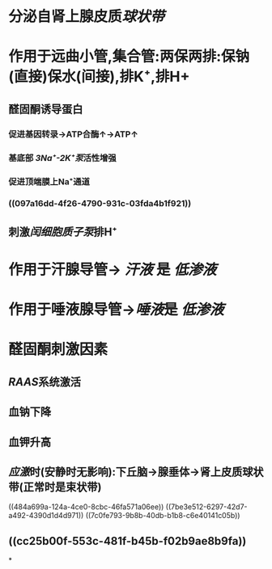 * 分泌自肾上腺皮质[[球状带]]
* 作用于远曲小管,集合管:两保两排:保钠(直接)保水(间接),排K⁺,排H+
** 醛固酮诱导蛋白
*** 促进基因转录→ATP合酶↑→ATP↑
*** 基底部 [[3Na⁺-2K⁺泵]]活性增强
*** 促进顶端膜上Na⁺通道
*** ((097a16dd-4f26-4790-931c-03fda4b1f921))
** 刺激[[闰细胞]][[质子泵]]排H⁺
* 作用于汗腺导管→ [[汗液]] 是 [[低渗液]]
* 作用于唾液腺导管→[[唾液]]是 [[低渗液]]
* 醛固酮刺激因素
** [[RAAS]]系统激活
** 血钠下降
** 血钾升高
** [[应激]]时(安静时无影响):下丘脑→腺垂体→肾上皮质球状带(正常时是束状带)
((484a699a-124a-4ce0-8cbc-46fa571a06ee))
((7be3e512-6297-42d7-a492-4390d1d4d971))
((7c0fe793-9b8b-40db-b1b8-c6e40141c05b))
** ((cc25b00f-553c-481f-b45b-f02b9ae8b9fa))
*